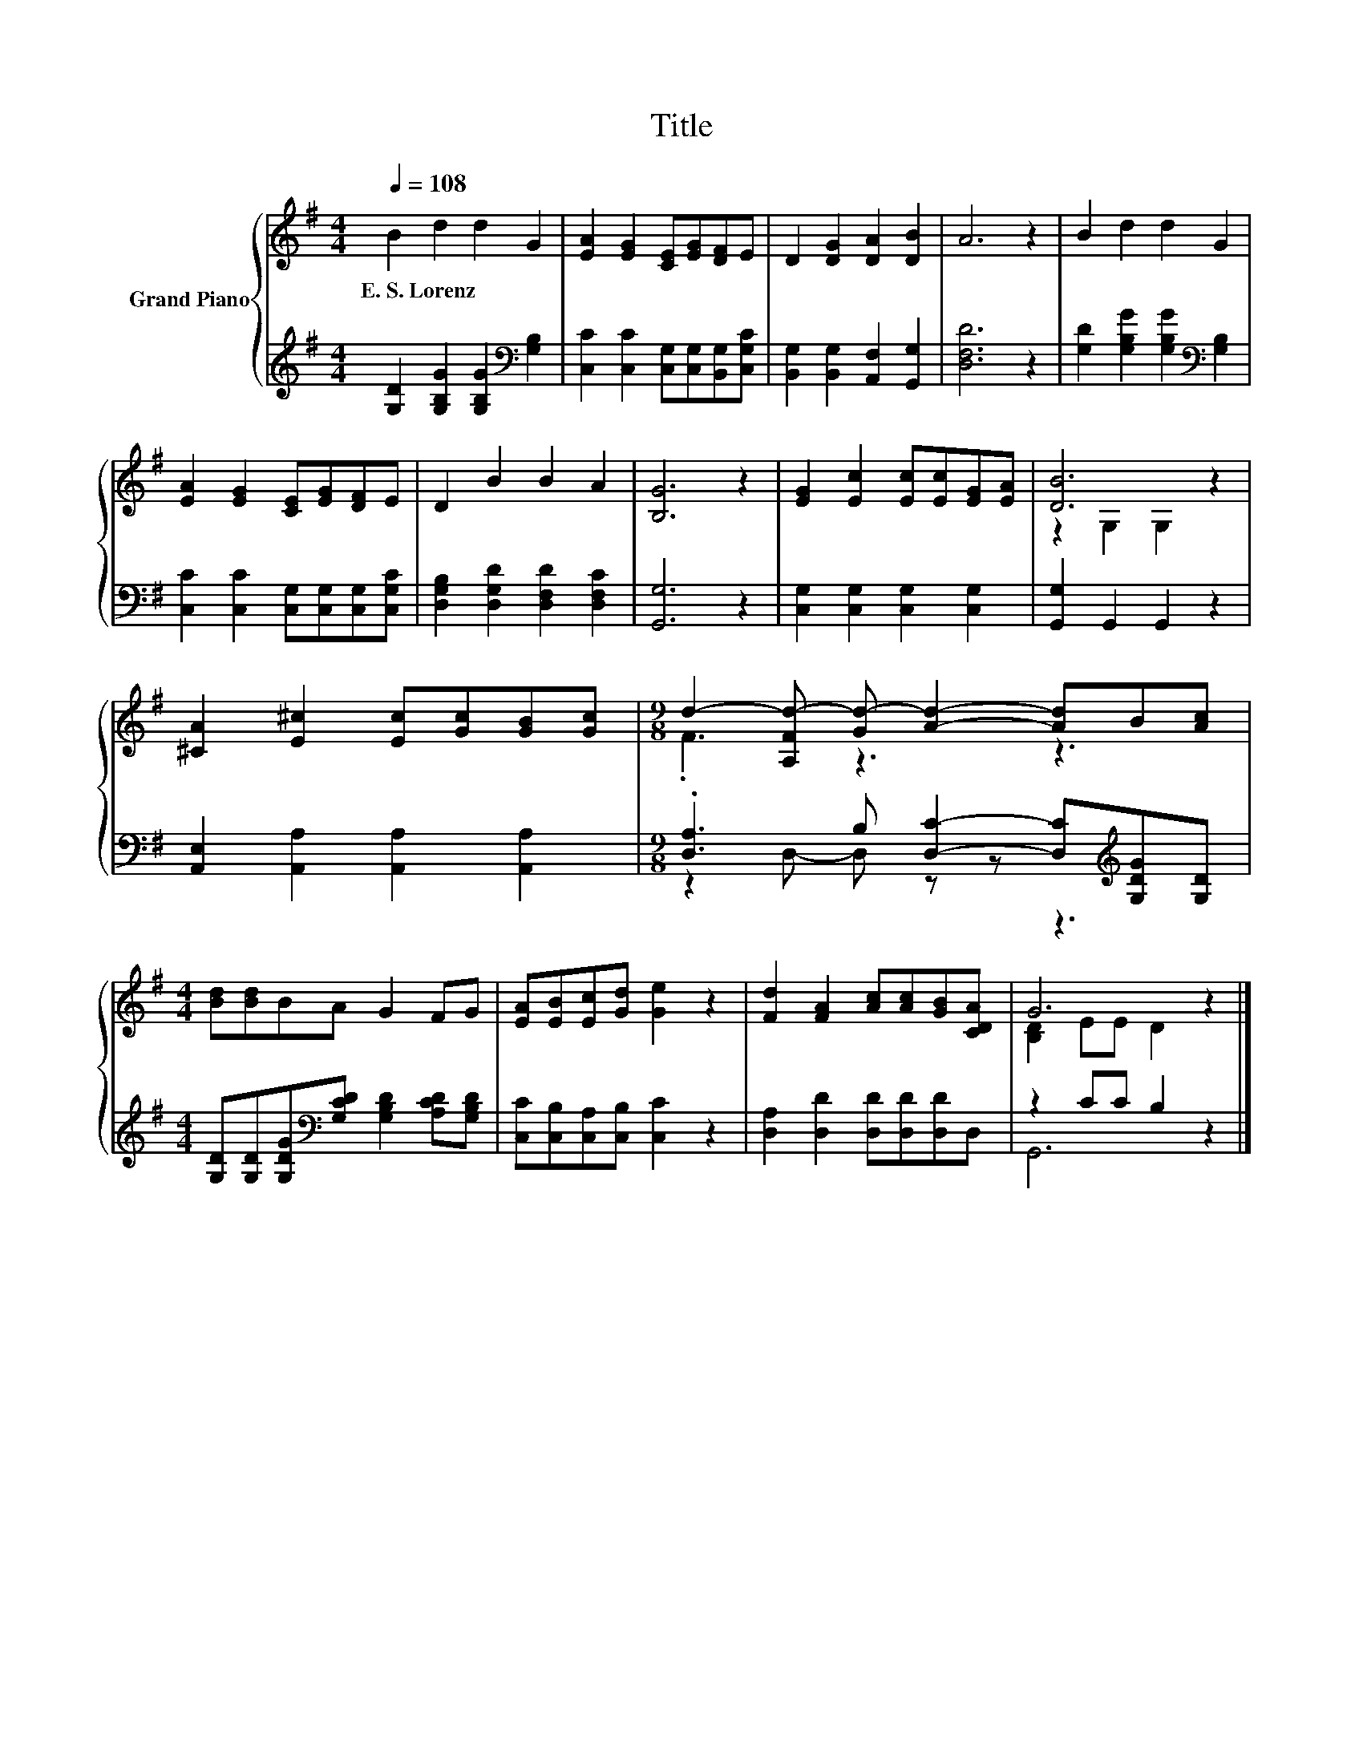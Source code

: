 X:1
T:Title
%%score { ( 1 3 ) | ( 2 4 ) }
L:1/8
Q:1/4=108
M:4/4
K:G
V:1 treble nm="Grand Piano"
V:3 treble 
V:2 treble 
V:4 treble 
V:1
 B2 d2 d2 G2 | [EA]2 [EG]2 [CE][EG][DF]E | D2 [DG]2 [DA]2 [DB]2 | A6 z2 | B2 d2 d2 G2 | %5
w: E.~S.~Lorenz * * *|||||
 [EA]2 [EG]2 [CE][EG][DF]E | D2 B2 B2 A2 | [B,G]6 z2 | [EG]2 [Ec]2 [Ec][Ec][EG][EA] | [DB]6 z2 | %10
w: |||||
 [^CA]2 [E^c]2 [Ec][Gc][GB][Gc] |[M:9/8] d2- [A,Fd-] [Gd-] [Ad]2- [Ad]B[Ac] | %12
w: ||
[M:4/4] [Bd][Bd]BA G2 FG | [EA][EB][Ec][Gd] [Ge]2 z2 | [Fd]2 [FA]2 [Ac][Ac][GB][CDA] | G6 z2 |] %16
w: ||||
V:2
 [G,D]2 [G,B,G]2 [G,B,G]2[K:bass] [G,B,]2 | [C,C]2 [C,C]2 [C,G,][C,G,][B,,G,][C,G,C] | %2
 [B,,G,]2 [B,,G,]2 [A,,F,]2 [G,,G,]2 | [D,F,D]6 z2 | [G,D]2 [G,B,G]2 [G,B,G]2[K:bass] [G,B,]2 | %5
 [C,C]2 [C,C]2 [C,G,][C,G,][C,G,][C,G,C] | [D,G,B,]2 [D,G,D]2 [D,F,D]2 [D,F,C]2 | [G,,G,]6 z2 | %8
 [C,G,]2 [C,G,]2 [C,G,]2 [C,G,]2 | [G,,G,]2 G,,2 G,,2 z2 | [A,,E,]2 [A,,A,]2 [A,,A,]2 [A,,A,]2 | %11
[M:9/8] .[D,A,]3 B, [D,C]2- [D,C][K:treble][G,DG][G,D] | %12
[M:4/4] [G,D][G,D][G,DG][K:bass][G,CD] [G,B,D]2 [A,CD][G,B,D] | [C,C][C,B,][C,A,][C,B,] [C,C]2 z2 | %14
 [D,A,]2 [D,D]2 [D,D][D,D][D,D]D, | z2 CC B,2 z2 |] %16
V:3
 x8 | x8 | x8 | x8 | x8 | x8 | x8 | x8 | x8 | z2 G,2 G,2 z2 | x8 |[M:9/8] .F3 z3 z3 |[M:4/4] x8 | %13
 x8 | x8 | [B,D]2 EE D2 z2 |] %16
V:4
 x6[K:bass] x2 | x8 | x8 | x8 | x6[K:bass] x2 | x8 | x8 | x8 | x8 | x8 | x8 | %11
[M:9/8] z2 D,- D, z z z3[K:treble] |[M:4/4] x3[K:bass] x5 | x8 | x8 | G,,6 z2 |] %16

